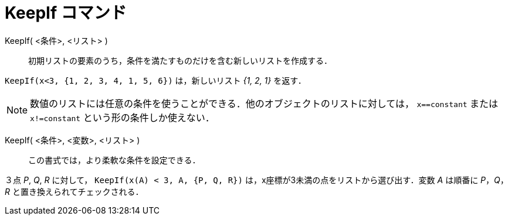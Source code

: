 = KeepIf コマンド
:page-en: commands/KeepIf
ifdef::env-github[:imagesdir: /ja/modules/ROOT/assets/images]

KeepIf( <条件>, <リスト> )::
  初期リストの要素のうち，条件を満たすものだけを含む新しいリストを作成する．

[EXAMPLE]
====

`++KeepIf(x<3, {1, 2, 3, 4, 1, 5, 6})++` は，新しいリスト _{1, 2, 1}_ を返す．

====

[NOTE]
====

数値のリストには任意の条件を使うことができる．他のオブジェクトのリストに対しては， `++x==constant++` または
 `++x!=constant++` という形の条件しか使えない．

====

KeepIf( <条件>, <変数>, <リスト> )::
  この書式では，より柔軟な条件を設定できる．

[EXAMPLE]
====

３点 _P_, _Q_, _R_ に対して， `++KeepIf(x(A) < 3, A, {P, Q, R})++` は，x座標が3未満の点をリストから選び出す．変数 _A_
は順番に _P_，_Q_，_R_ と置き換えられてチェックされる．

====
